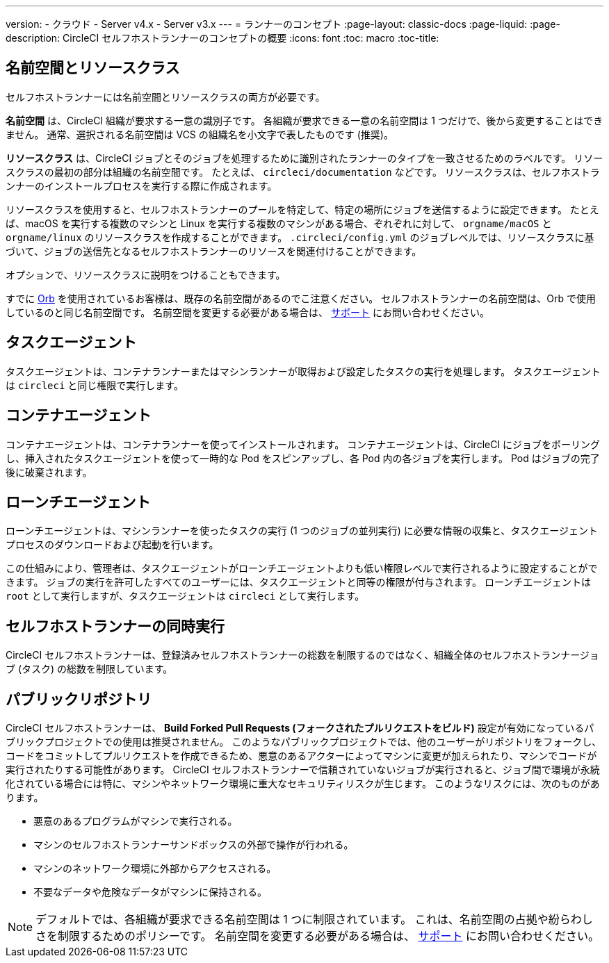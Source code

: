 ---

version:
- クラウド
- Server v4.x
- Server v3.x
---
= ランナーのコンセプト
:page-layout: classic-docs
:page-liquid:
:page-description: CircleCI セルフホストランナーのコンセプトの概要
:icons: font
:toc: macro
:toc-title:

toc::[]

[#namespaces-and-resource-classes]
== 名前空間とリソースクラス

セルフホストランナーには名前空間とリソースクラスの両方が必要です。

**名前空間** は、CircleCI 組織が要求する一意の識別子です。 各組織が要求できる一意の名前空間は 1 つだけで、後から変更することはできません。 通常、選択される名前空間は VCS の組織名を小文字で表したものです (推奨)。

**リソースクラス** は、CircleCI ジョブとそのジョブを処理するために識別されたランナーのタイプを一致させるためのラベルです。 リソースクラスの最初の部分は組織の名前空間です。 たとえば、 `circleci/documentation` などです。 リソースクラスは、セルフホストランナーのインストールプロセスを実行する際に作成されます。

リソースクラスを使用すると、セルフホストランナーのプールを特定して、特定の場所にジョブを送信するように設定できます。 たとえば、macOS を実行する複数のマシンと Linux を実行する複数のマシンがある場合、ぞれぞれに対して、 `orgname/macOS` と `orgname/linux` のリソースクラスを作成することができます。 `.circleci/config.yml` のジョブレベルでは、リソースクラスに基づいて、ジョブの送信先となるセルフホストランナーのリソースを関連付けることができます。

オプションで、リソースクラスに説明をつけることもできます。

すでに <<orb-intro#, Orb>> を使用されているお客様は、既存の名前空間があるのでこ注意ください。 セルフホストランナーの名前空間は、Orb で使用しているのと同じ名前空間です。 名前空間を変更する必要がある場合は、 https://support.circleci.com/hc/ja[サポート] にお問い合わせください。

[#task-agent]
== タスクエージェント

タスクエージェントは、コンテナランナーまたはマシンランナーが取得および設定したタスクの実行を処理します。 タスクエージェントは `circleci` と同じ権限で実行します。

[#container-agent]
== コンテナエージェント

コンテナエージェントは、コンテナランナーを使ってインストールされます。 コンテナエージェントは、CircleCI にジョブをポーリングし、挿入されたタスクエージェントを使って一時的な Pod をスピンアップし、各 Pod 内の各ジョブを実行します。 Pod はジョブの完了後に破棄されます。

[#launch-agent]
== ローンチエージェント

ローンチエージェントは、マシンランナーを使ったタスクの実行 (1 つのジョブの並列実行) に必要な情報の収集と、タスクエージェントプロセスのダウンロードおよび起動を行います。

この仕組みにより、管理者は、タスクエージェントがローンチエージェントよりも低い権限レベルで実行されるように設定することができます。 ジョブの実行を許可したすべてのユーザーには、タスクエージェントと同等の権限が付与されます。 ローンチエージェントは `root` として実行しますが、タスクエージェントは `circleci` として実行します。

[#self-hosted-runner-concurrency]
== セルフホストランナーの同時実行

CircleCI セルフホストランナーは、登録済みセルフホストランナーの総数を制限するのではなく、組織全体のセルフホストランナージョブ (タスク) の総数を制限しています。

[#public-repositories]
== パブリックリポジトリ

CircleCI セルフホストランナーは、 **Build Forked Pull Requests (フォークされたプルリクエストをビルド)** 設定が有効になっているパブリックプロジェクトでの使用は推奨されません。 このようなパブリックプロジェクトでは、他のユーザーがリポジトリをフォークし、コードをコミットしてプルリクエストを作成できるため、悪意のあるアクターによってマシンに変更が加えられたり、マシンでコードが実行されたりする可能性があります。 CircleCI セルフホストランナーで信頼されていないジョブが実行されると、ジョブ間で環境が永続化されている場合には特に、マシンやネットワーク環境に重大なセキュリティリスクが生じます。 このようなリスクには、次のものがあります。

* 悪意のあるプログラムがマシンで実行される。
* マシンのセルフホストランナーサンドボックスの外部で操作が行われる。
* マシンのネットワーク環境に外部からアクセスされる。
* 不要なデータや危険なデータがマシンに保持される。

NOTE: デフォルトでは、各組織が要求できる名前空間は 1 つに制限されています。 これは、名前空間の占拠や紛らわしさを制限するためのポリシーです。 名前空間を変更する必要がある場合は、 https://support.circleci.com/hc/ja[サポート] にお問い合わせください。